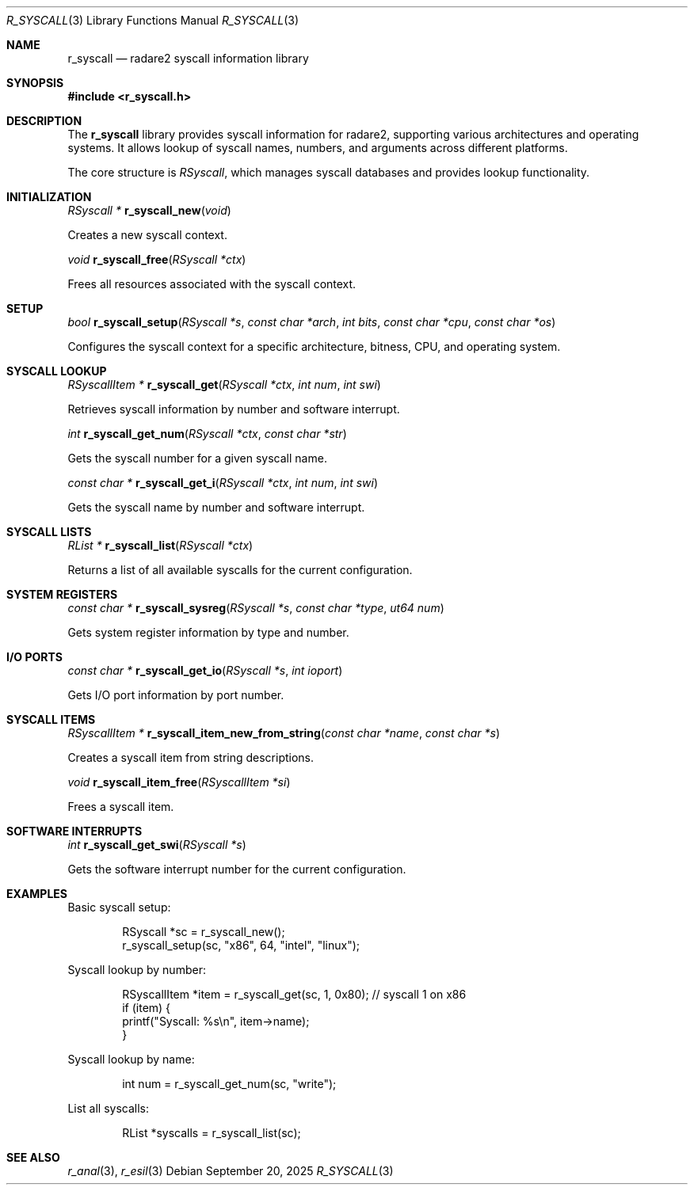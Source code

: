 .Dd September 20, 2025
.Dt R_SYSCALL 3
.Os
.Sh NAME
.Nm r_syscall
.Nd radare2 syscall information library
.Sh SYNOPSIS
.In r_syscall.h
.Pp
.Sh DESCRIPTION
The
.Nm r_syscall
library provides syscall information for radare2, supporting various architectures and operating systems. It allows lookup of syscall names, numbers, and arguments across different platforms.
.Pp
The core structure is
.Vt RSyscall ,
which manages syscall databases and provides lookup functionality.
.Sh INITIALIZATION
.Ft RSyscall *
.Fn r_syscall_new "void"
.Pp
Creates a new syscall context.
.Pp
.Ft void
.Fn r_syscall_free "RSyscall *ctx"
.Pp
Frees all resources associated with the syscall context.
.Sh SETUP
.Ft bool
.Fn r_syscall_setup "RSyscall *s" "const char *arch" "int bits" "const char *cpu" "const char *os"
.Pp
Configures the syscall context for a specific architecture, bitness, CPU, and operating system.
.Sh SYSCALL LOOKUP
.Ft RSyscallItem *
.Fn r_syscall_get "RSyscall *ctx" "int num" "int swi"
.Pp
Retrieves syscall information by number and software interrupt.
.Pp
.Ft int
.Fn r_syscall_get_num "RSyscall *ctx" "const char *str"
.Pp
Gets the syscall number for a given syscall name.
.Pp
.Ft const char *
.Fn r_syscall_get_i "RSyscall *ctx" "int num" "int swi"
.Pp
Gets the syscall name by number and software interrupt.
.Sh SYSCALL LISTS
.Ft RList *
.Fn r_syscall_list "RSyscall *ctx"
.Pp
Returns a list of all available syscalls for the current configuration.
.Sh SYSTEM REGISTERS
.Ft const char *
.Fn r_syscall_sysreg "RSyscall *s" "const char *type" "ut64 num"
.Pp
Gets system register information by type and number.
.Sh I/O PORTS
.Ft const char *
.Fn r_syscall_get_io "RSyscall *s" "int ioport"
.Pp
Gets I/O port information by port number.
.Sh SYSCALL ITEMS
.Ft RSyscallItem *
.Fn r_syscall_item_new_from_string "const char *name" "const char *s"
.Pp
Creates a syscall item from string descriptions.
.Pp
.Ft void
.Fn r_syscall_item_free "RSyscallItem *si"
.Pp
Frees a syscall item.
.Sh SOFTWARE INTERRUPTS
.Ft int
.Fn r_syscall_get_swi "RSyscall *s"
.Pp
Gets the software interrupt number for the current configuration.
.Sh EXAMPLES
Basic syscall setup:
.Bd -literal -offset indent
RSyscall *sc = r_syscall_new();
r_syscall_setup(sc, "x86", 64, "intel", "linux");
.Ed
.Pp
Syscall lookup by number:
.Bd -literal -offset indent
RSyscallItem *item = r_syscall_get(sc, 1, 0x80); // syscall 1 on x86
if (item) {
    printf("Syscall: %s\\n", item->name);
}
.Ed
.Pp
Syscall lookup by name:
.Bd -literal -offset indent
int num = r_syscall_get_num(sc, "write");
.Ed
.Pp
List all syscalls:
.Bd -literal -offset indent
RList *syscalls = r_syscall_list(sc);
.Ed
.Sh SEE ALSO
.Xr r_anal 3 ,
.Xr r_esil 3
